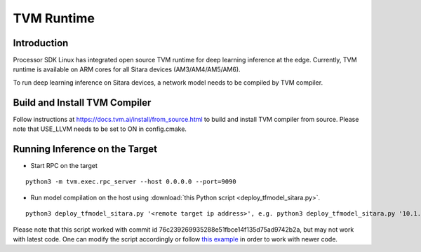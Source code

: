 TVM Runtime
===========

Introduction
-------------
Processor SDK Linux has integrated open source TVM runtime for deep learning 
inference at the edge. Currently, TVM runtime is available on ARM cores for all 
Sitara devices (AM3/AM4/AM5/AM6).

To run deep learning inference on Sitara devices, a network model needs to be 
compiled by TVM compiler. 

Build and Install TVM Compiler
------------------------------

Follow instructions at https://docs.tvm.ai/install/from_source.html to build and 
install TVM compiler from source. Please note that USE_LLVM needs to be set to ON 
in config.cmake.

Running Inference on the Target
-------------------------------

- Start RPC on the target

::

  python3 -m tvm.exec.rpc_server --host 0.0.0.0 --port=9090

- Run model compilation on the host using :download:`this Python script <deploy_tfmodel_sitara.py>`.

::

  python3 deploy_tfmodel_sitara.py '<remote target ip address>', e.g. python3 deploy_tfmodel_sitara.py '10.1.1.1'

Please note that this script worked with commit id 76c239269935288e51fbce14f135d75ad9742b2a,
but may not work with latest code. One can modify the script accordingly or follow 
`this example <https://docs.tvm.ai/tutorials/frontend/deploy_model_on_rasp.html#sphx-glr-tutorials-frontend-deploy-model-on-rasp-py>`__ 
in order to work with newer code. 
